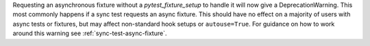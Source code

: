 Requesting an asynchronous fixture without a `pytest_fixture_setup` to handle it will now give a DeprecationWarning. This most commonly happens if a sync test requests an async fixture. This should have no effect on a majority of users with async tests or fixtures, but may affect non-standard hook setups or ``autouse=True``. For guidance on how to work around this warning see :ref:`sync-test-async-fixture`.

